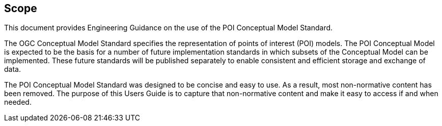 [[ug_scope_section]]
== Scope

This document provides Engineering Guidance on the use of the POI Conceptual Model Standard. 

The OGC Conceptual Model Standard specifies the representation of points of interest (POI) models. The POI Conceptual Model is expected to be the basis for a number of future implementation standards in which subsets of the Conceptual Model can be implemented. These future standards will be published separately to enable consistent and efficient storage and exchange of data. 

The POI Conceptual Model Standard was designed to be concise and easy to use. As a result, most non-normative content has been removed. The purpose of this Users Guide is to capture that non-normative content and make it easy to access if and when needed.
